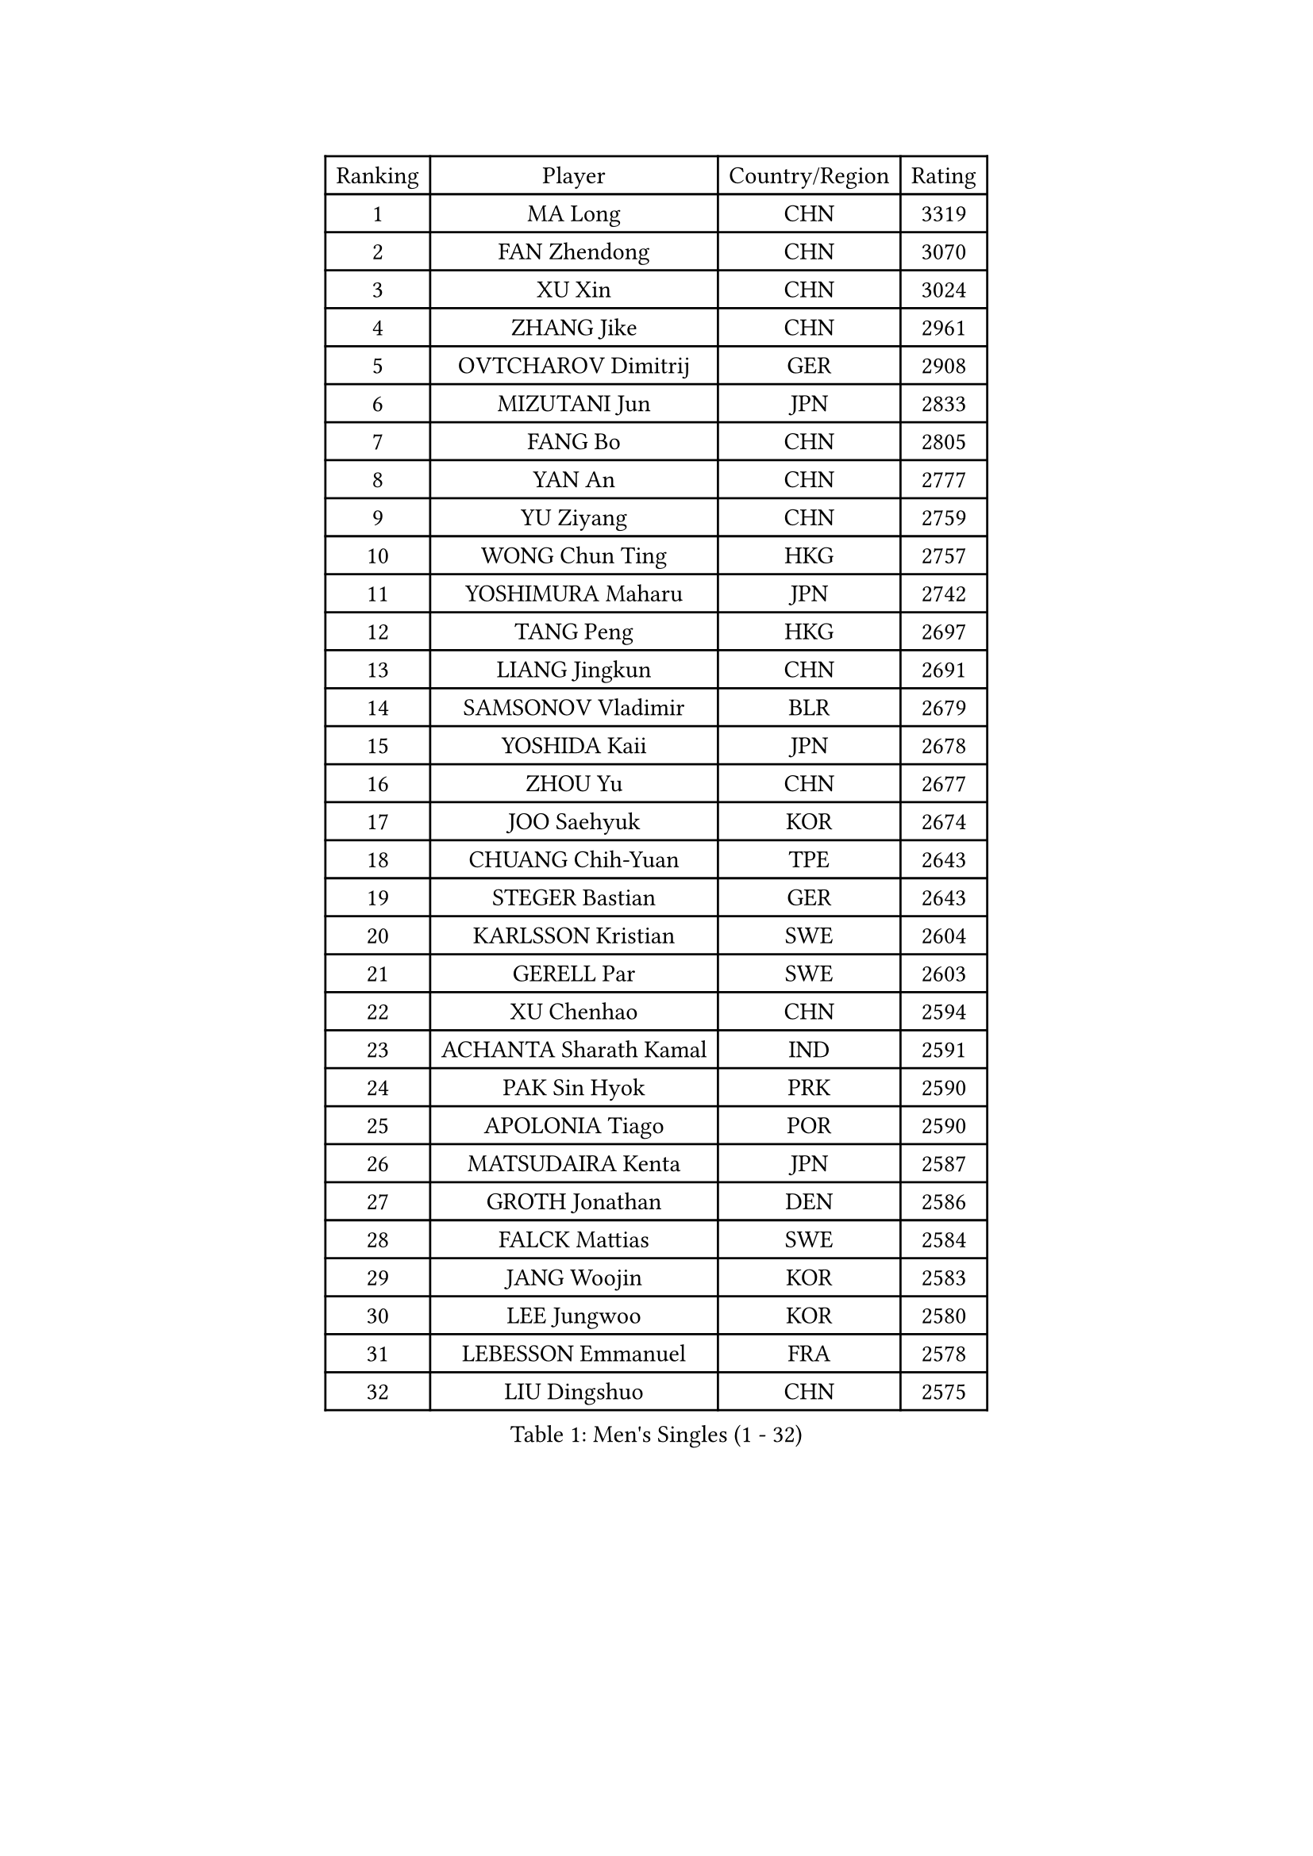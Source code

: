 
#set text(font: ("Courier New", "NSimSun"))
#figure(
  caption: "Men's Singles (1 - 32)",
    table(
      columns: 4,
      [Ranking], [Player], [Country/Region], [Rating],
      [1], [MA Long], [CHN], [3319],
      [2], [FAN Zhendong], [CHN], [3070],
      [3], [XU Xin], [CHN], [3024],
      [4], [ZHANG Jike], [CHN], [2961],
      [5], [OVTCHAROV Dimitrij], [GER], [2908],
      [6], [MIZUTANI Jun], [JPN], [2833],
      [7], [FANG Bo], [CHN], [2805],
      [8], [YAN An], [CHN], [2777],
      [9], [YU Ziyang], [CHN], [2759],
      [10], [WONG Chun Ting], [HKG], [2757],
      [11], [YOSHIMURA Maharu], [JPN], [2742],
      [12], [TANG Peng], [HKG], [2697],
      [13], [LIANG Jingkun], [CHN], [2691],
      [14], [SAMSONOV Vladimir], [BLR], [2679],
      [15], [YOSHIDA Kaii], [JPN], [2678],
      [16], [ZHOU Yu], [CHN], [2677],
      [17], [JOO Saehyuk], [KOR], [2674],
      [18], [CHUANG Chih-Yuan], [TPE], [2643],
      [19], [STEGER Bastian], [GER], [2643],
      [20], [KARLSSON Kristian], [SWE], [2604],
      [21], [GERELL Par], [SWE], [2603],
      [22], [XU Chenhao], [CHN], [2594],
      [23], [ACHANTA Sharath Kamal], [IND], [2591],
      [24], [PAK Sin Hyok], [PRK], [2590],
      [25], [APOLONIA Tiago], [POR], [2590],
      [26], [MATSUDAIRA Kenta], [JPN], [2587],
      [27], [GROTH Jonathan], [DEN], [2586],
      [28], [FALCK Mattias], [SWE], [2584],
      [29], [JANG Woojin], [KOR], [2583],
      [30], [LEE Jungwoo], [KOR], [2580],
      [31], [LEBESSON Emmanuel], [FRA], [2578],
      [32], [LIU Dingshuo], [CHN], [2575],
    )
  )#pagebreak()

#set text(font: ("Courier New", "NSimSun"))
#figure(
  caption: "Men's Singles (33 - 64)",
    table(
      columns: 4,
      [Ranking], [Player], [Country/Region], [Rating],
      [33], [SHIBAEV Alexander], [RUS], [2570],
      [34], [ARUNA Quadri], [NGR], [2564],
      [35], [LEE Sang Su], [KOR], [2561],
      [36], [CHEN Weixing], [AUT], [2559],
      [37], [SHANG Kun], [CHN], [2552],
      [38], [FREITAS Marcos], [POR], [2552],
      [39], [CALDERANO Hugo], [BRA], [2549],
      [40], [GACINA Andrej], [CRO], [2548],
      [41], [ASSAR Omar], [EGY], [2545],
      [42], [KOU Lei], [UKR], [2541],
      [43], [LIN Gaoyuan], [CHN], [2532],
      [44], [MURAMATSU Yuto], [JPN], [2529],
      [45], [MORIZONO Masataka], [JPN], [2528],
      [46], [LI Ping], [QAT], [2527],
      [47], [FRANZISKA Patrick], [GER], [2526],
      [48], [FILUS Ruwen], [GER], [2520],
      [49], [ZHOU Kai], [CHN], [2520],
      [50], [GAUZY Simon], [FRA], [2520],
      [51], [BOLL Timo], [GER], [2519],
      [52], [TOKIC Bojan], [SLO], [2518],
      [53], [LI Ahmet], [TUR], [2515],
      [54], [JANCARIK Lubomir], [CZE], [2513],
      [55], [WANG Yang], [SVK], [2511],
      [56], [XUE Fei], [CHN], [2511],
      [57], [GIONIS Panagiotis], [GRE], [2510],
      [58], [#text(gray, "LIU Yi")], [CHN], [2506],
      [59], [MATSUDAIRA Kenji], [JPN], [2506],
      [60], [SHIONO Masato], [JPN], [2506],
      [61], [PITCHFORD Liam], [ENG], [2501],
      [62], [FEGERL Stefan], [AUT], [2491],
      [63], [SAMBE Kohei], [JPN], [2489],
      [64], [DESAI Harmeet], [IND], [2484],
    )
  )#pagebreak()

#set text(font: ("Courier New", "NSimSun"))
#figure(
  caption: "Men's Singles (65 - 96)",
    table(
      columns: 4,
      [Ranking], [Player], [Country/Region], [Rating],
      [65], [OSHIMA Yuya], [JPN], [2483],
      [66], [KIM Donghyun], [KOR], [2478],
      [67], [GAO Ning], [SGP], [2473],
      [68], [WALTHER Ricardo], [GER], [2470],
      [69], [JEONG Sangeun], [KOR], [2469],
      [70], [WANG Eugene], [CAN], [2469],
      [71], [UEDA Jin], [JPN], [2469],
      [72], [VLASOV Grigory], [RUS], [2468],
      [73], [ELOI Damien], [FRA], [2466],
      [74], [MACHI Asuka], [JPN], [2466],
      [75], [ZHOU Qihao], [CHN], [2459],
      [76], [MATTENET Adrien], [FRA], [2455],
      [77], [HOU Yingchao], [CHN], [2454],
      [78], [WANG Chuqin], [CHN], [2450],
      [79], [DUDA Benedikt], [GER], [2448],
      [80], [LI Hu], [SGP], [2447],
      [81], [LAKEEV Vasily], [RUS], [2445],
      [82], [TSUBOI Gustavo], [BRA], [2443],
      [83], [MONTEIRO Joao], [POR], [2443],
      [84], [GERALDO Joao], [POR], [2443],
      [85], [HE Zhiwen], [ESP], [2442],
      [86], [HIELSCHER Lars], [GER], [2442],
      [87], [WANG Zengyi], [POL], [2441],
      [88], [CHOE Il], [PRK], [2441],
      [89], [OLAH Benedek], [FIN], [2439],
      [90], [#text(gray, "LYU Xiang")], [CHN], [2438],
      [91], [JEOUNG Youngsik], [KOR], [2434],
      [92], [DYJAS Jakub], [POL], [2433],
      [93], [TAZOE Kenta], [JPN], [2433],
      [94], [KIM Minhyeok], [KOR], [2433],
      [95], [CHEN Feng], [SGP], [2432],
      [96], [YOSHIDA Masaki], [JPN], [2431],
    )
  )#pagebreak()

#set text(font: ("Courier New", "NSimSun"))
#figure(
  caption: "Men's Singles (97 - 128)",
    table(
      columns: 4,
      [Ranking], [Player], [Country/Region], [Rating],
      [97], [MATSUMOTO Cazuo], [BRA], [2428],
      [98], [GORAK Daniel], [POL], [2426],
      [99], [IONESCU Ovidiu], [ROU], [2426],
      [100], [CHO Seungmin], [KOR], [2426],
      [101], [GERASSIMENKO Kirill], [KAZ], [2424],
      [102], [TAKAKIWA Taku], [JPN], [2424],
      [103], [NIWA Koki], [JPN], [2422],
      [104], [GHOSH Soumyajit], [IND], [2421],
      [105], [GARDOS Robert], [AUT], [2419],
      [106], [ROBINOT Quentin], [FRA], [2416],
      [107], [LUNDQVIST Jens], [SWE], [2413],
      [108], [KONECNY Tomas], [CZE], [2413],
      [109], [OH Sangeun], [KOR], [2411],
      [110], [HO Kwan Kit], [HKG], [2409],
      [111], [YOSHIMURA Kazuhiro], [JPN], [2408],
      [112], [ZHMUDENKO Yaroslav], [UKR], [2408],
      [113], [#text(gray, "SCHLAGER Werner")], [AUT], [2407],
      [114], [KANG Dongsoo], [KOR], [2404],
      [115], [BROSSIER Benjamin], [FRA], [2402],
      [116], [PAIKOV Mikhail], [RUS], [2402],
      [117], [MACHADO Carlos], [ESP], [2401],
      [118], [ZHU Linfeng], [CHN], [2399],
      [119], [KIM Minseok], [KOR], [2398],
      [120], [GNANASEKARAN Sathiyan], [IND], [2390],
      [121], [BAI He], [SVK], [2388],
      [122], [ZHAI Yujia], [DEN], [2388],
      [123], [HACHARD Antoine], [FRA], [2386],
      [124], [#text(gray, "CHAN Kazuhiro")], [JPN], [2386],
      [125], [MONTEIRO Thiago], [BRA], [2385],
      [126], [SEO Hyundeok], [KOR], [2382],
      [127], [PERSSON Jon], [SWE], [2381],
      [128], [DRINKHALL Paul], [ENG], [2379],
    )
  )